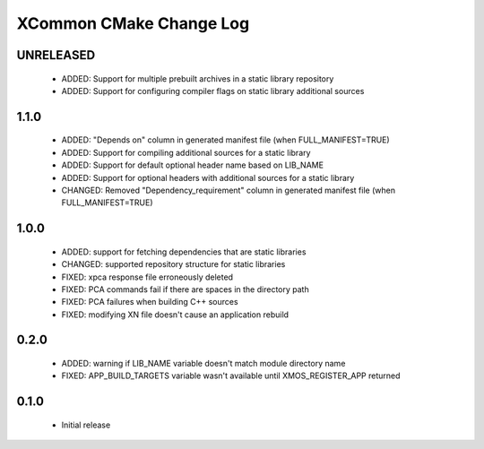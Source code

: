 XCommon CMake Change Log
========================

UNRELEASED
----------

  * ADDED:   Support for multiple prebuilt archives in a static library repository
  * ADDED:   Support for configuring compiler flags on static library additional sources

1.1.0
-----

  * ADDED:   "Depends on" column in generated manifest file (when FULL_MANIFEST=TRUE)
  * ADDED:   Support for compiling additional sources for a static library
  * ADDED:   Support for default optional header name based on LIB_NAME
  * ADDED:   Support for optional headers with additional sources for a static library
  * CHANGED: Removed "Dependency_requirement" column in generated manifest file (when FULL_MANIFEST=TRUE)

1.0.0
-----

  * ADDED: support for fetching dependencies that are static libraries
  * CHANGED: supported repository structure for static libraries
  * FIXED: xpca response file erroneously deleted
  * FIXED: PCA commands fail if there are spaces in the directory path
  * FIXED: PCA failures when building C++ sources
  * FIXED: modifying XN file doesn't cause an application rebuild

0.2.0
-----

  * ADDED: warning if LIB_NAME variable doesn't match module directory name
  * FIXED: APP_BUILD_TARGETS variable wasn't available until XMOS_REGISTER_APP returned

0.1.0
-----

  * Initial release
